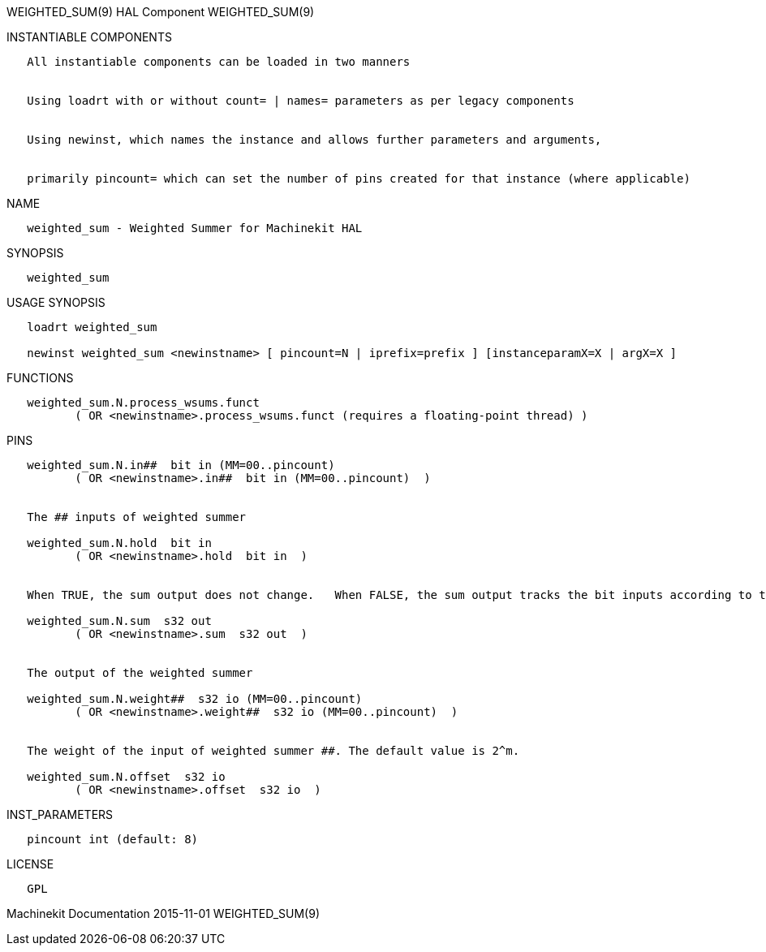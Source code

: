 WEIGHTED_SUM(9) HAL Component WEIGHTED_SUM(9)

INSTANTIABLE COMPONENTS

----------------------------------------------------------------------------------------------------
   All instantiable components can be loaded in two manners


   Using loadrt with or without count= | names= parameters as per legacy components


   Using newinst, which names the instance and allows further parameters and arguments,


   primarily pincount= which can set the number of pins created for that instance (where applicable)
----------------------------------------------------------------------------------------------------

NAME

----------------------------------------------------
   weighted_sum - Weighted Summer for Machinekit HAL
----------------------------------------------------

SYNOPSIS

---------------
   weighted_sum
---------------

USAGE SYNOPSIS

--------------------------------------------------------------------------------------------------
   loadrt weighted_sum

   newinst weighted_sum <newinstname> [ pincount=N | iprefix=prefix ] [instanceparamX=X | argX=X ]
--------------------------------------------------------------------------------------------------

FUNCTIONS

-------------------------------------------------------------------------------------
   weighted_sum.N.process_wsums.funct
          ( OR <newinstname>.process_wsums.funct (requires a floating-point thread) )
-------------------------------------------------------------------------------------

PINS

-------------------------------------------------------------------------------------------------------------------------------------
   weighted_sum.N.in##  bit in (MM=00..pincount)
          ( OR <newinstname>.in##  bit in (MM=00..pincount)  )


   The ## inputs of weighted summer

   weighted_sum.N.hold  bit in
          ( OR <newinstname>.hold  bit in  )


   When TRUE, the sum output does not change.   When FALSE, the sum output tracks the bit inputs according to the weights and offset.

   weighted_sum.N.sum  s32 out
          ( OR <newinstname>.sum  s32 out  )


   The output of the weighted summer

   weighted_sum.N.weight##  s32 io (MM=00..pincount)
          ( OR <newinstname>.weight##  s32 io (MM=00..pincount)  )


   The weight of the input of weighted summer ##. The default value is 2^m.

   weighted_sum.N.offset  s32 io
          ( OR <newinstname>.offset  s32 io  )
-------------------------------------------------------------------------------------------------------------------------------------

INST_PARAMETERS

----------------------------
   pincount int (default: 8)
----------------------------

LICENSE

------
   GPL
------

Machinekit Documentation 2015-11-01 WEIGHTED_SUM(9)
